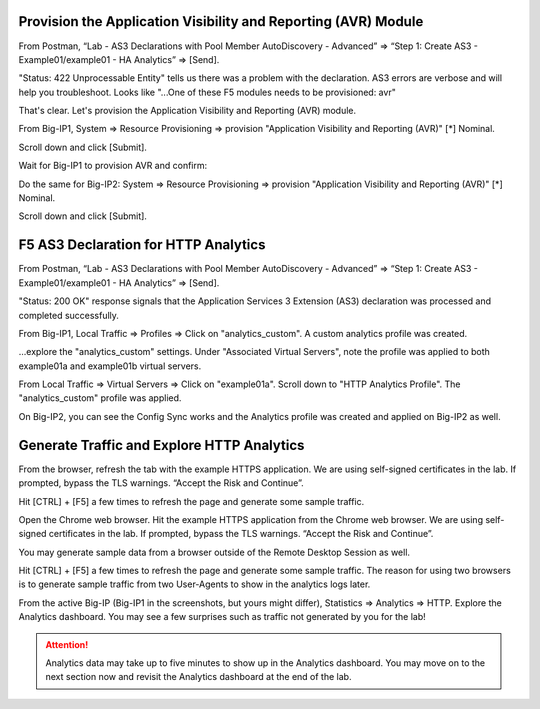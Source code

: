 Provision the Application Visibility and Reporting (AVR) Module
---------------------------------------------------------------


From Postman, “Lab - AS3 Declarations with Pool Member AutoDiscovery - Advanced” => “Step 1: Create AS3 - Example01/example01 - HA Analytics” => [Send].

.. image:: ./images/1_postman_analytics_sending.png
	   :scale: 50%

.. image:: ./images/2_postman_analytics_send_error.png
	   :scale: 50%

"Status: 422 Unprocessable Entity" tells us there was a problem with the declaration. AS3 errors are verbose and will help you troubleshoot. Looks like "...One of these F5 modules needs to be provisioned: avr"

That's clear. Let's provision the Application Visibility and Reporting (AVR) module.

From Big-IP1, System => Resource Provisioning => provision "Application Visibility and Reporting (AVR)" [*] Nominal.

Scroll down and click [Submit].

.. image:: ./images/3_bigip1_provision_avr.png
	   :scale: 50%

Wait for Big-IP1 to provision AVR and confirm:

.. image:: ./images/5_bigip1_confirm_avr.png
	   :scale: 50%

Do the same for Big-IP2: System => Resource Provisioning => provision "Application Visibility and Reporting (AVR)" [*] Nominal.

Scroll down and click [Submit].

.. image:: ./images/4_bigip2_provision_avr.png
	   :scale: 50%

F5 AS3 Declaration for HTTP Analytics
-------------------------------------

From Postman, “Lab - AS3 Declarations with Pool Member AutoDiscovery - Advanced” => “Step 1: Create AS3 - Example01/example01 - HA Analytics” => [Send].

"Status: 200 OK" response signals that the Application Services 3 Extension (AS3) declaration was processed and completed successfully.

.. image:: ./images/6_postman_analytics_sending.png
	   :scale: 50%

.. image:: ./images/6_postman_analytics_completed.png
	   :scale: 50%

From Big-IP1, Local Traffic => Profiles => Click on "analytics_custom". A custom analytics profile was created.

.. image:: ./images/7_bigip1_analytics_profile.png
	   :scale: 50%

...explore the "analytics_custom" settings. Under "Associated Virtual Servers", note the profile was applied to both example01a and example01b virtual servers.

.. image:: ./images/8_bigip1_analytics_profile2.png
	   :scale: 50%

From Local Traffic => Virtual Servers => Click on "example01a". Scroll down to "HTTP Analytics Profile". The "analytics_custom" profile was applied.

.. image:: ./images/11_bigip1_analytics_custom_profile_applied.png
	   :scale: 50%

On Big-IP2, you can see the Config Sync works and the Analytics profile was created and applied on Big-IP2 as well.

Generate Traffic and Explore HTTP Analytics
-------------------------------------------

From the browser, refresh the tab with the example HTTPS application. We are using self-signed certificates in the lab. If prompted, bypass the TLS warnings. “Accept the Risk and Continue”.

Hit [CTRL] + [F5] a few times to refresh the page and generate some sample traffic.

.. image:: ./images/9_bigip1_analytics_example_app_bypass_warning.png
	   :scale: 50%

.. image:: ./images/10_bigip1_analytics_example_app_generate_traffic.png
	   :scale: 50%

Open the Chrome web browser. Hit the example HTTPS application from the Chrome web browser. We are using self-signed certificates in the lab. If prompted, bypass the TLS warnings. “Accept the Risk and Continue”.

You may generate sample data from a browser outside of the Remote Desktop Session as well.

Hit [CTRL] + [F5] a few times to refresh the page and generate some sample traffic. The reason for using two browsers is to generate sample traffic from two User-Agents to show in the analytics logs later. 

From the active Big-IP (Big-IP1 in the screenshots, but yours might differ), Statistics => Analytics => HTTP. Explore the Analytics dashboard. You may see a few surprises such as traffic not generated by you for the lab!

.. image:: ./images/12_bigip1_analytics_dashboard.png
	   :scale: 50%

.. attention::

  Analytics data may take up to five minutes to show up in the Analytics dashboard. You may move on to the next section now and revisit the Analytics dashboard at the end of the lab.